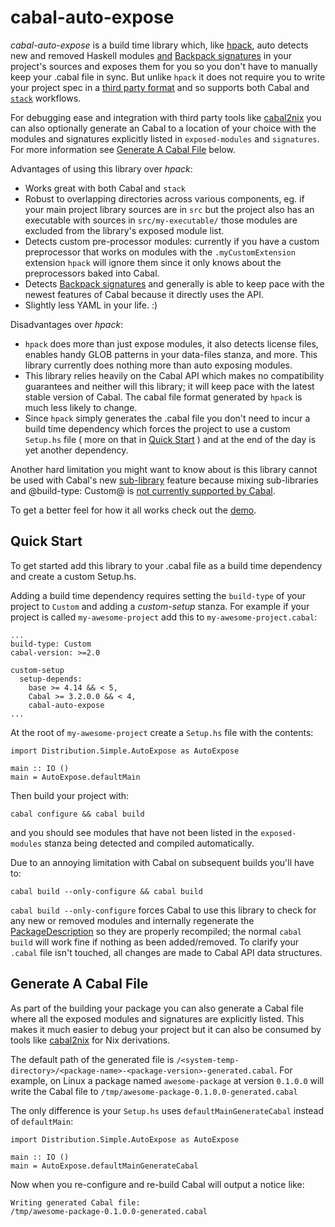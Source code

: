 * cabal-auto-expose
  /cabal-auto-expose/ is a build time library which, like [[https://github.com/sol/hpack][hpack]], auto detects
  new and removed Haskell modules _and_ [[https://cabal.readthedocs.io/en/3.4/cabal-package.html#pkg-field-library-signatures][Backpack signatures]] in your project's
  sources and exposes them for you so you don't have to manually keep your
  .cabal file in sync. But unlike ~hpack~ it does not require you to write your
  project spec in a [[https://github.com/sol/hpack#tool-integration][third party format]] and so supports both Cabal and [[https://docs.haskellstack.org/en/stable/README/][~stack~]]
  workflows.

  For debugging ease and integration with third party tools like [[https://github.com/NixOS/cabal2nix][cabal2nix]] you
  can also optionally generate an Cabal to a location of your choice with the
  modules and signatures explicitly listed in ~exposed-modules~ and
  ~signatures~. For more information see [[https://github.com/deech/cabal-auto-expose/blob/master/cabal-auto-expose#generate-a-cabal-file][Generate A Cabal File]] below.

  Advantages of using this library over /hpack/:
  - Works great with both Cabal and ~stack~
  - Robust to overlapping directories across various components, eg. if your
    main project library sources are in ~src~ but the project also has an
    executable with sources in ~src/my-executable/~ those modules are excluded
    from the library's exposed module list.
  - Detects custom pre-processor modules: currently if you have a custom
    preprocessor that works on modules with the ~.myCustomExtension~ extension
    ~hpack~ will ignore them since it only knows about the preprocessors baked
    into Cabal.
  - Detects [[https://cabal.readthedocs.io/en/3.4/cabal-package.html?highlight=signatures#pkg-field-library-signatures][Backpack signatures]] and generally is able to keep pace with the
    newest features of Cabal because it directly uses the API.
  - Slightly less YAML in your life. :)

  Disadvantages over /hpack/:
  - ~hpack~ does more than just expose modules, it also detects license files,
    enables handy GLOB patterns in your data-files stanza, and more. This
    library currently does nothing more than auto exposing modules.
  - This library relies heavily on the Cabal API which makes no compatibility
    guarantees and neither will this library; it will keep pace with the latest
    stable version of Cabal. The cabal file format generated by ~hpack~ is much
    less likely to change.
  - Since ~hpack~ simply generates the .cabal file you don't need to incur a
    build time dependency which forces the project to use a custom ~Setup.hs~
    file ( more on that in [[https://github.com/deech/cabal-auto-expose/blob/master/cabal-auto-expose#quick-start][Quick Start]] ) and at the end of the day is yet
    another dependency.

  Another hard limitation you might want to know about is this library cannot be
  used with Cabal's new [[https://cabal.readthedocs.io/en/3.4/cabal-package.html?highlight=internal%20libraries#pkg-section-library-library][sub-library]] feature because mixing sub-libraries and
  @build-type: Custom@ is [[https://github.com/haskell/cabal/issues/6305][not currently supported by Cabal]].
    
  To get a better feel for how it all works check out the [[https://github.com/deech/cabal-auto-expose/blob/master/auto-expose-example-project/auto-expose-test-project.cabal#L1][demo]].

** Quick Start
   To get started add this library to your .cabal file as a build time
   dependency and create a custom Setup.hs.
   
   Adding a build time dependency requires setting the ~build-type~ of your
   project to ~Custom~ and adding a /custom-setup/ stanza. For example if your
   project is called ~my-awesome-project~ add this to ~my-awesome-project.cabal~:
   #+BEGIN_EXAMPLE
   ...
   build-type: Custom
   cabal-version: >=2.0
   
   custom-setup
     setup-depends:
       base >= 4.14 && < 5,
       Cabal >= 3.2.0.0 && < 4,
       cabal-auto-expose
   ...
   #+END_EXAMPLE

   At the root of ~my-awesome-project~ create a ~Setup.hs~ file with the contents:
   #+BEGIN_EXAMPLE
   import Distribution.Simple.AutoExpose as AutoExpose
   
   main :: IO ()
   main = AutoExpose.defaultMain
   #+END_EXAMPLE

   Then build your project with:
   #+BEGIN_EXAMPLE
   cabal configure && cabal build
   #+END_EXAMPLE
   and you should see modules that have not been listed in the ~exposed-modules~
   stanza being detected and compiled automatically.

   Due to an annoying limitation with Cabal on subsequent builds you'll have to:
   #+BEGIN_EXAMPLE
   cabal build --only-configure && cabal build
   #+END_EXAMPLE
   
   ~cabal build --only-configure~ forces Cabal to use this library to check
   for any new or removed modules and internally regenerate the
   [[https://hackage.haskell.org/package/Cabal-3.2.0.0/docs/Distribution-PackageDescription.html#t:PackageDescription][PackageDescription]] so they are properly recompiled; the normal ~cabal build~
   will work fine if nothing as been added/removed. To clarify your ~.cabal~
   file isn't touched, all changes are made to Cabal API data structures.
   
** Generate A Cabal File
   As part of the building your package you can also generate a Cabal file where
   all the exposed modules and signatures are explicitly listed. This makes it
   much easier to debug your project but it can also be consumed by tools like
   [[https://github.com/NixOS/cabal2nix][cabal2nix]] for Nix derivations.

   The default path of the generated file is ~/<system-temp-directory>/<package-name>-<package-version>-generated.cabal~.
   For example, on Linux a package named ~awesome-package~ at version ~0.1.0.0~ will write the Cabal file to 
   ~/tmp/awesome-package-0.1.0.0-generated.cabal~
   
   The only difference is your ~Setup.hs~ uses ~defaultMainGenerateCabal~ instead of ~defaultMain~:
   #+BEGIN_EXAMPLE
   import Distribution.Simple.AutoExpose as AutoExpose
   
   main :: IO ()
   main = AutoExpose.defaultMainGenerateCabal
   #+END_EXAMPLE
  
   Now when you re-configure and re-build Cabal will output a notice like:
   #+BEGIN_EXAMPLE
   Writing generated Cabal file:
   /tmp/awesome-package-0.1.0.0-generated.cabal
   #+END_EXAMPLE
